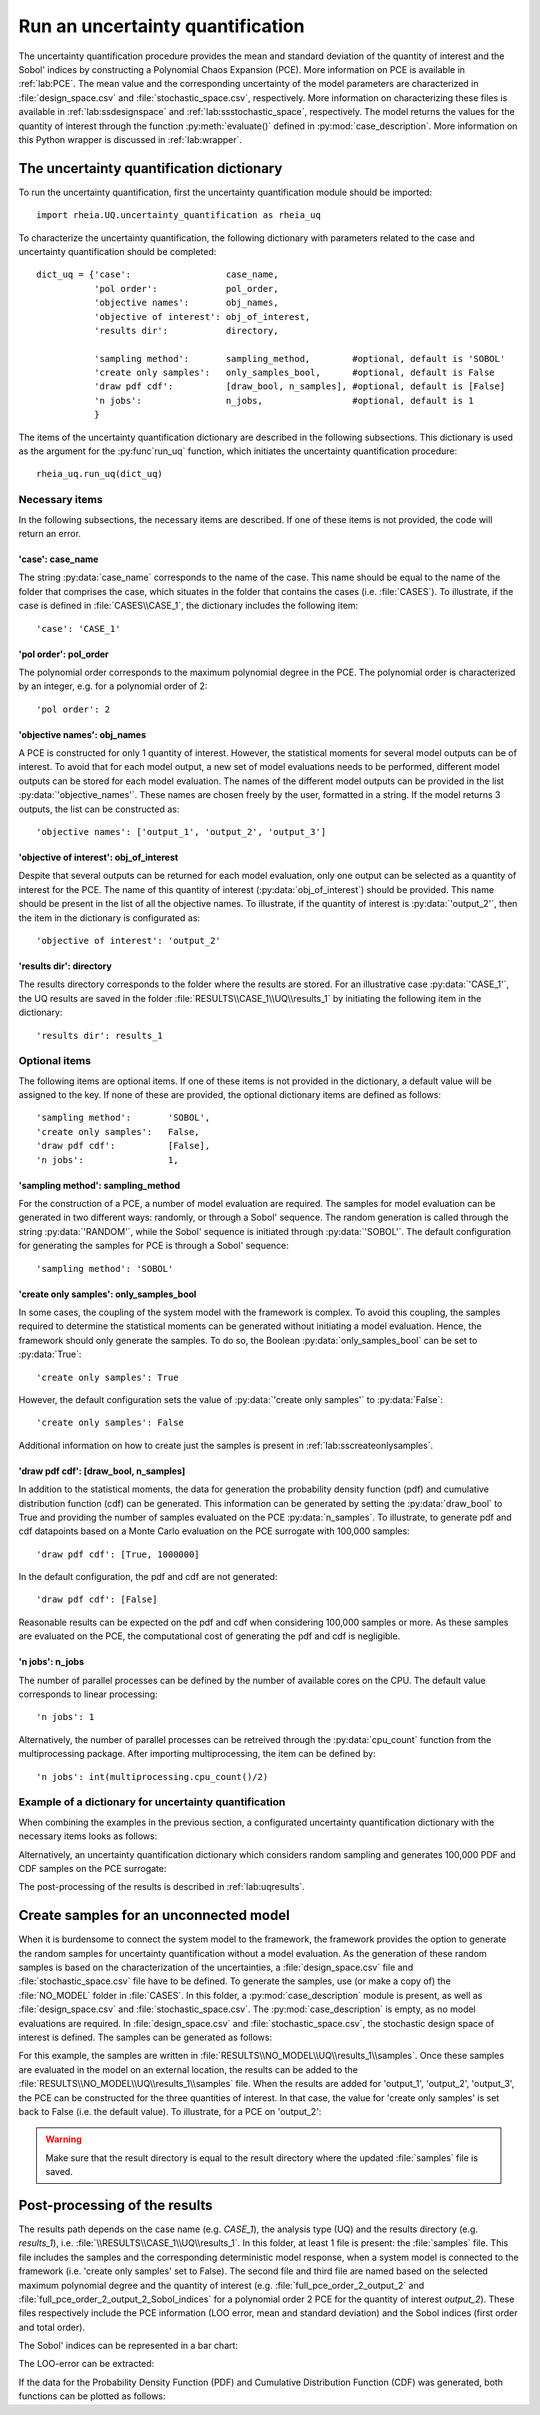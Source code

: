 .. _lab:uncertaintyquantification:

Run an uncertainty quantification
=================================

The uncertainty quantification procedure provides the mean and standard deviation of the quantity of interest and the Sobol' indices 
by constructing a Polynomial Chaos Expansion (PCE). More information on PCE is available in :ref:`lab:PCE`.
The mean value and the corresponding uncertainty of the model parameters are characterized in :file:`design_space.csv` and :file:`stochastic_space.csv`, respectively.
More information on characterizing these files is available in :ref:`lab:ssdesignspace` and :ref:`lab:ssstochastic_space`, respectively.  
The model returns the values for the quantity of interest through the function :py:meth:`evaluate()` defined in :py:mod:`case_description`.
More information on this Python wrapper is discussed in :ref:`lab:wrapper`. 


The uncertainty quantification dictionary
-----------------------------------------
To run the uncertainty quantification, first the uncertainty quantification module should be imported::

    import rheia.UQ.uncertainty_quantification as rheia_uq

To characterize the uncertainty quantification, the following dictionary with parameters related to the case and uncertainty quantification should be completed::

    dict_uq = {'case':                  case_name,
               'pol order':             pol_order,
               'objective names':       obj_names,
               'objective of interest': obj_of_interest,
               'results dir':           directory,      

               'sampling method':       sampling_method,        #optional, default is 'SOBOL'
               'create only samples':   only_samples_bool,      #optional, default is False
               'draw pdf cdf':          [draw_bool, n_samples], #optional, default is [False]
               'n jobs':                n_jobs,                 #optional, default is 1
               }  

The items of the uncertainty quantification dictionary are described in the following subsections. 
This dictionary is used as the argument for the :py:func`run_uq` function, 
which initiates the uncertainty quantification procedure::

    rheia_uq.run_uq(dict_uq)

Necessary items
^^^^^^^^^^^^^^^

In the following subsections, the necessary items are described.
If one of these items is not provided, the code will return an error.

'case': case_name
~~~~~~~~~~~~~~~~~

The string :py:data:`case_name` corresponds to the name of the case. 
This name should be equal to the name of the folder that comprises the case, which situates in the folder that contains the cases (i.e. :file:`CASES`). 
To illustrate, if the case is defined in :file:`CASES\\CASE_1`, 
the dictionary includes the following item::

		'case': 'CASE_1'


'pol order': pol_order
~~~~~~~~~~~~~~~~~~~~~~

The polynomial order corresponds to the maximum polynomial degree in the PCE.
The polynomial order is characterized by an integer, e.g. for a polynomial order of 2::

	'pol order': 2

'objective names': obj_names
~~~~~~~~~~~~~~~~~~~~~~~~~~~~

A PCE is constructed for only 1 quantity of interest. However, the statistical moments for several model outputs can be of interest.
To avoid that for each model output, a new set of model evaluations needs to be performed, different model outputs can be stored for each model evaluation.
The names of the different model outputs can be provided in the list :py:data:`'objective_names'`. 
These names are chosen freely by the user, formatted in a string.
If the model returns 3 outputs, the list can be constructed as::

	'objective names': ['output_1', 'output_2', 'output_3']
 
'objective of interest': obj_of_interest
~~~~~~~~~~~~~~~~~~~~~~~~~~~~~~~~~~~~~~~~~

Despite that several outputs can be returned for each model evaluation, only one output can be selected as a quantity of interest for the PCE.
The name of this quantity of interest (:py:data:`obj_of_interest`) should be provided. This name should be present in the list of all the objective names.
To illustrate, if the quantity of interest is :py:data:`'output_2'`, then the item in the dictionary is configurated as::

	'objective of interest': 'output_2'

'results dir': directory
~~~~~~~~~~~~~~~~~~~~~~~~

The results directory corresponds to the folder where the results are stored. 
For an illustrative case :py:data:`'CASE_1'`, the UQ results are saved in the folder :file:`RESULTS\\CASE_1\\UQ\\results_1` 
by initiating the following item in the dictionary::

'results dir': results_1

Optional items
^^^^^^^^^^^^^^

The following items are optional items. If one of these items is not provided in the dictionary, 
a default value will be assigned to the key. If none of these are provided, the optional dictionary
items are defined as follows::

               'sampling method':       'SOBOL',
               'create only samples':   False,
               'draw pdf cdf':          [False],
               'n jobs':                1,

'sampling method': sampling_method
~~~~~~~~~~~~~~~~~~~~~~~~~~~~~~~~~~

For the construction of a PCE, a number of model evaluation are required. The samples for model evaluation can be generated
in two different ways: randomly, or through a Sobol' sequence. 
The random generation is called through the string :py:data:`'RANDOM'`, while the Sobol' sequence is initiated through :py:data:`'SOBOL'`.
The default configuration for generating the samples for PCE is through a Sobol' sequence::

	'sampling method': 'SOBOL'
 
'create only samples': only_samples_bool
~~~~~~~~~~~~~~~~~~~~~~~~~~~~~~~~~~~~~~~~

In some cases, the coupling of the system model with the framework is complex. To avoid this coupling, the samples required to determine the statistical moments
can be generated without initiating a model evaluation. Hence, the framework should only generate the samples. To do so,
the Boolean :py:data:`only_samples_bool` can be set to :py:data:`True`::

	'create only samples': True

However, the default configuration sets the value of :py:data:`'create only samples'` to :py:data:`False`::

	'create only samples': False

Additional information on how to create just the samples is present in :ref:`lab:sscreateonlysamples`.

'draw pdf cdf': [draw_bool, n_samples]
~~~~~~~~~~~~~~~~~~~~~~~~~~~~~~~~~~~~~~

In addition to the statistical moments, the data for generation the probability density function (pdf) and cumulative distribution function (cdf) can be generated.
This information can be generated by setting the :py:data:`draw_bool` to True and providing the number of samples evaluated on the PCE :py:data:`n_samples`.
To illustrate, to generate pdf and cdf datapoints based on a Monte Carlo evaluation  on the PCE surrogate with 100,000 samples::

    'draw pdf cdf': [True, 1000000]

In the default configuration, the pdf and cdf are not generated::

    'draw pdf cdf': [False]

Reasonable results can be expected on the pdf and cdf when considering 100,000 samples or more. As these samples are evaluated on the PCE,
the computational cost of generating the pdf and cdf is negligible.

'n jobs': n_jobs
~~~~~~~~~~~~~~~~

The number of parallel processes can be defined by the number of available cores on the CPU. 
The default value corresponds to linear processing::

	'n jobs': 1
	
Alternatively, the number of parallel processes can be retreived through the :py:data:`cpu_count` function from the multiprocessing package.
After importing multiprocessing, the item can be defined by::

    'n jobs': int(multiprocessing.cpu_count()/2)

Example of a dictionary for uncertainty quantification
^^^^^^^^^^^^^^^^^^^^^^^^^^^^^^^^^^^^^^^^^^^^^^^^^^^^^^

When combining the examples in the previous section, a configurated uncertainty quantification dictionary with the necessary items looks as follows:

.. code-block:: python
   :linenos:

   import rheia.UQ.uncertainty_quantification as rheia_uq

   dict_uq = {'case': 'CASE_1',
              'pol order': 2,
              'objective names': ['output_1', 'output_2', 'output_3'],
              'objective of interest': 'output_2',
              'results dir': 'results_1'      
              }  

   rheia_uq.run_uq(dict_uq)

Alternatively, an uncertainty quantification dictionary which considers random sampling and generates 100,000 PDF and CDF samples on the PCE surrogate:
 
.. code-block:: python
   :linenos:

   import rheia.UQ.uncertainty_quantification as rheia_uq

   dict_uq = {'case': 'CASE_1',
              'pol order': 2,
              'objective names': ['output_1', 'output_2', 'output_3'],
              'objective of interest': 'output_2',
              'results dir': 'results_1',      
              'sampling method': 'RANDOM',
              'draw pdf cdf': [True, 1000000],                
              }  

   rheia_uq.run_uq(dict_uq)

The post-processing of the results is described in :ref:`lab:uqresults`.
	
.. _lab:sscreateonlysamples:

Create samples for an unconnected model
---------------------------------------

When it is burdensome to connect the system model to the framework, the framework provides the option to generate the random samples for uncertainty quantification without a model evaluation.
As the generation of these random samples is based on the characterization of the uncertainties,
a :file:`design_space.csv` file and :file:`stochastic_space.csv` file have to be defined. 
To generate the samples, use (or make a copy of) the :file:`NO_MODEL` folder in :file:`CASES`.
In this folder, a :py:mod:`case_description` module is present, as well as :file:`design_space.csv` and :file:`stochastic_space.csv`.
The :py:mod:`case_description` is empty, as no model evaluations are required.
In :file:`design_space.csv` and :file:`stochastic_space.csv`, the stochastic design space of interest is defined. 
The samples can be generated as follows:

.. code-block:: python
   :linenos:
    

   import rheia.UQ.uncertainty_quantification as rheia_uq

   dict_uq = {'case':                  'NO_MODEL',
              'pol order':             2,
              'objective names':       ['output_1', 'output_2', 'output_3'],
              'objective of interest': 'output_2',
              'results dir':           'results_1',      
              'create only samples':   True,                
              }  

   rheia_uq.run_uq(dict_uq)

For this example, the samples are written in :file:`RESULTS\\NO_MODEL\\UQ\\results_1\\samples`. Once these samples are evaluated in the model on an external location,
the results can be added to the :file:`RESULTS\\NO_MODEL\\UQ\\results_1\\samples` file. When the results are added for 'output_1', 'output_2', 'output_3', 
the PCE can be constructed for the three quantities of interest. In that case, the value for 'create only samples' is set back to False (i.e. the default value).
To illustrate, for a PCE on 'output_2':

.. code-block:: python
   :linenos:
    

   import rheia.UQ.uncertainty_quantification as rheia_uq

   dict_uq = {'case':                  'NO_MODEL',
              'pol order':             2,
              'objective names':       ['output_1', 'output_2', 'output_3'],
              'objective of interest': 'output_2',
              'results dir':           'results_1',      
              }  

   rheia_uq.run_uq(dict_uq)

.. warning::
	Make sure that the result directory is equal to the result directory where the updated :file:`samples` file is saved.
	
Post-processing of the results
------------------------------

The results path depends on the case name (e.g. `CASE_1`), the analysis type (UQ)
and the results directory (e.g. `results_1`), i.e. :file:`\\RESULTS\\CASE_1\\UQ\\results_1`.
In this folder, at least 1 file is present: the :file:`samples`  file. This file includes the samples 
and the corresponding deterministic model response, when a system model is connected to the framework (i.e. 'create only samples' set to False).
The second file and third file are named based on the selected maximum polynomial degree and the quantity of interest 
(e.g. :file:`full_pce_order_2_output_2` and :file:`full_pce_order_2_output_2_Sobol_indices` for a polynomial order 2 PCE for the quantity of interest `output_2`).
These files respectively include the PCE information (LOO error, mean and standard deviation) and the Sobol indices (first order and total order).

The Sobol' indices can be represented in a bar chart:

.. code-block:: python
   :linenos:
    

   import rheia.POST_PROCESS.post_process as rheia_pp
   import matplotlib.pyplot as plt

   case = 'case_name'

   pol_order = 1

   my_post_process_uq = rheia_pp.PostProcessUQ(case, pol_order)

   result_dir = 'sample_0'

   objective = 'output_2'

   names, sobol = my_post_process_uq.get_sobol(result_dir, objective)

   plt.barh(names, sobol)
   plt.show()

The LOO-error can be extracted:

.. code-block:: python
   :lineno-start: 18

   loo = my_post_process_uq.get_loo(result_dir, objective)
	
If the data for the Probability Density Function (PDF) and Cumulative Distribution Function (CDF) was generated, both functions can be plotted as follows:

.. code-block:: python
   :lineno-start: 19

   x_pdf, y_pdf = my_post_process_uq.get_pdf(result_dir, objective)
   x_cdf, y_cdf = my_post_process_uq.get_cdf(result_dir, objective)
 


